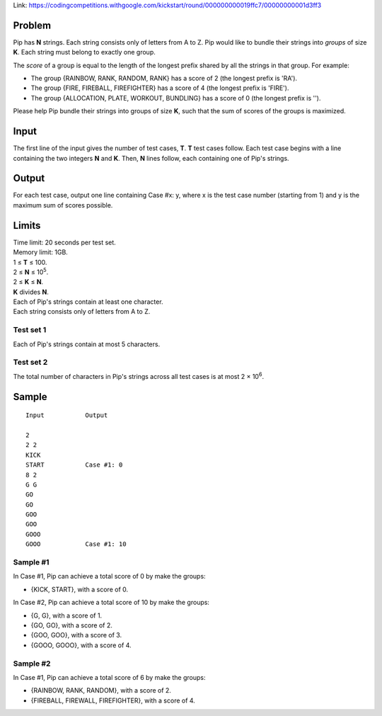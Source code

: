 Link: https://codingcompetitions.withgoogle.com/kickstart/round/000000000019ffc7/00000000001d3ff3

Problem
-------
Pip has **N** strings. Each string consists only of letters from A to Z. Pip would like to bundle their strings into *groups* of size **K**. Each string must belong to exactly one group.

The *score* of a group is equal to the length of the longest prefix shared by all the strings in that group. For example:

- The group {RAINBOW, RANK, RANDOM, RANK} has a score of 2 (the longest prefix is 'RA').
- The group {FIRE, FIREBALL, FIREFIGHTER} has a score of 4 (the longest prefix is 'FIRE').
- The group {ALLOCATION, PLATE, WORKOUT, BUNDLING} has a score of 0 (the longest prefix is '').

Please help Pip bundle their strings into groups of size **K**, such that the sum of scores of the groups is maximized.

Input
-----
The first line of the input gives the number of test cases, **T**. **T** test cases follow. Each test case begins with a line containing the two integers **N** and **K**. Then, **N** lines follow, each containing one of Pip's strings.

Output
------
For each test case, output one line containing Case #x: y, where x is the test case number (starting from 1) and y is the maximum sum of scores possible.

Limits
------
| Time limit: 20 seconds per test set.
| Memory limit: 1GB.
| 1 ≤ **T** ≤ 100.
| 2 ≤ **N** ≤ 10\ :sup:`5`.
| 2 ≤ **K** ≤ **N**.
| **K** divides **N**.
| Each of Pip's strings contain at least one character.
| Each string consists only of letters from A to Z.

Test set 1
~~~~~~~~~~~~~~~~~~~~
Each of Pip's strings contain at most 5 characters.

Test set 2
~~~~~~~~~~~~~~~~~~~
The total number of characters in Pip's strings across all test cases is at most 2 × 10\ :sup:`6`.

Sample
------

::

    Input           Output
    
    2
    2 2
    KICK
    START           Case #1: 0
    8 2
    G G 
    GO
    GO
    GOO
    GOO
    GOOO
    GOOO            Case #1: 10

Sample #1
~~~~~~~~~~~~~~~~~~~~
In Case #1, Pip can achieve a total score of 0 by make the groups:

- {KICK, START}, with a score of 0.

In Case #2, Pip can achieve a total score of 10 by make the groups:

- {G, G}, with a score of 1.
- {GO, GO}, with a score of 2.
- {GOO, GOO}, with a score of 3.
- {GOOO, GOOO}, with a score of 4.

Sample #2
~~~~~~~~~~~~~~~~~~~
In Case #1, Pip can achieve a total score of 6 by make the groups:

- {RAINBOW, RANK, RANDOM}, with a score of 2.
- {FIREBALL, FIREWALL, FIREFIGHTER}, with a score of 4.
